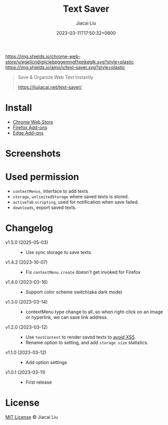 #+TITLE: Text Saver
#+DATE: 2023-03-11T17:50:32+0800
#+LASTMOD: 2025-05-03T21:23:29+0800
#+AUTHOR: Jiacai Liu
#+OPTIONS: toc:nil num:nil
#+STARTUP: content

[[https://chrome.google.com/webstore/detail/text-saver/egelicndigijclebpggemngfhpnkeglk][https://img.shields.io/chrome-web-store/v/egelicndigijclebpggemngfhpnkeglk.svg?style=plastic]]
[[https://addons.mozilla.org/firefox/addon/text-saver/][https://img.shields.io/amo/v/text-saver.svg?style=plastic]]
#+begin_quote
Save & Organize Web Text Instantly

https://liujiacai.net/text-saver/
#+end_quote

* Install
- [[https://chrome.google.com/webstore/detail/text-saver/egelicndigijclebpggemngfhpnkeglk][Chrome Web Store]]
- [[https://addons.mozilla.org/firefox/addon/text-saver/][Firefox Add-ons]]
- [[https://microsoftedge.microsoft.com/addons/detail/text-saver/pbjcfmfdhpogmclbpfenjkajicbpfeco][Edge Add-ons]]
* Screenshots
[[file:640x400.png]]
[[file:1280x800.png]]
* Used permission
- =contextMenus=, interface to add texts
- =storage=, =unlimitedStorage= where saved texts is stored.
- =activeTab= =scripting=, used for notification when save failed.
- =downloads=, export saved texts.
* Changelog
- v1.5.0 (2025-05-03) ::
  - Use sync storage to save texts.
- v1.4.2 (2023-10-07) ::
  - Fix =contextMenu.create= doesn't get invoked for Firefox
- v1.4.0 (2023-03-16) ::
  - Support color scheme switch(aka dark mode)
- v1.3.0 (2023-03-14) ::
  - contextMenu type change to all, so when right-click on an image or hyperlink, we can save link address.
- v1.2.0 (2023-03-12) ::
  - Use =textContent= to render saved texts to [[https://stackoverflow.com/a/68198131/2163429][avoid XSS]].
  - Rename option to setting, and add =storage size= statistics.
- v1.1.0 (2023-03-12) ::
  - Add option settings
- v1.0.1 (2023-03-11) ::
  - First release
* License
[[http://liujiacai.net/license/MIT.html?year=2023][MIT License]] © Jiacai Liu
